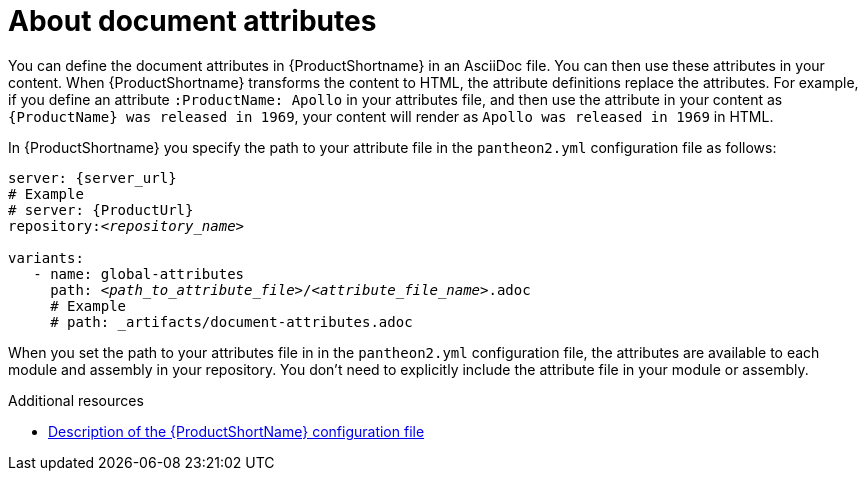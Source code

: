 [id="con-about-document-attributes_{context}"]
= About document attributes

[role="_abstract"]
You can define the document attributes in {ProductShortname} in an AsciiDoc file. You can then use these attributes in your content. When {ProductShortname} transforms the content to HTML, the attribute definitions replace the attributes. For example,
if you define an attribute `:ProductName: Apollo` in your attributes file, and then use the attribute in your content as `\{ProductName} was released in 1969`, your content will render as `Apollo was released in 1969` in HTML.

In {ProductShortname} you specify the path to your attribute file in the `pantheon2.yml` configuration file as follows:

[source,yml,options="nowrap",subs="+quotes,attributes+"]
----
server: {server_url}
# Example
# server: {ProductUrl}
repository:__<repository_name>__
    
variants:
   - name: global-attributes
     path: __<path_to_attribute_file>__/__<attribute_file_name>__.adoc
     # Example
     # path: _artifacts/document-attributes.adoc
---- 

When you set the path to your attributes file in in the `pantheon2.yml` configuration file, the attributes are available to each module and assembly in your repository. You don't need to explicitly include the attribute file in your module or assembly. 

// The below content is for Jupiter/Ganymede

////
== Jupiter

:JupiterProductShortname: Jupiter/Ganymede

You can define the document attributes in {JupiterProductShortname} in an AsciiDoc file. You can then use these attributes in your content. When {JupiterProductShortname} transforms the content to HTML, the attribute definitions replace the attributes. For example,
if you define an attribute `:ProductName: Apollo` in your attributes file, and then use the attribute in your content as `\{ProductName} was released in 1969`, your content will render as `Apollo was released in 1969` in HTML.

In {JupiterProductShortname} you specify the path to your attribute file in the `build.yml` configuration file as follows:

[source,yml,options="nowrap",subs="+quotes,attributes+"]
----
repository: __<repository-name>__
variants:
   - name: __<product-name>__
     attributes:
       -  __<path-to-attribute-file-1>__.adoc 
       -  __<path-to-attribute-file-2>__.adoc
       # Examples
       # _artifacts/document-attributes-common.adoc
       # _artifacts/document-attributes-product.adoc
     build: true
---- 

When you set the path to your attributes file in in the `build.yml` configuration file, the attributes are available to each module and assembly in your repository. You don't need to explicitly include the attribute file in your module or assembly. If an attribute is defined in multiple files, {JupiterProductShortname} applies the definition in the  last file listed in the `build.yml` configuration file. 
////

[role="_additional-resources"]
.Additional resources
* xref:pantheon-yaml-file_setting-up-tools[Description of the {ProductShortName} configuration file]